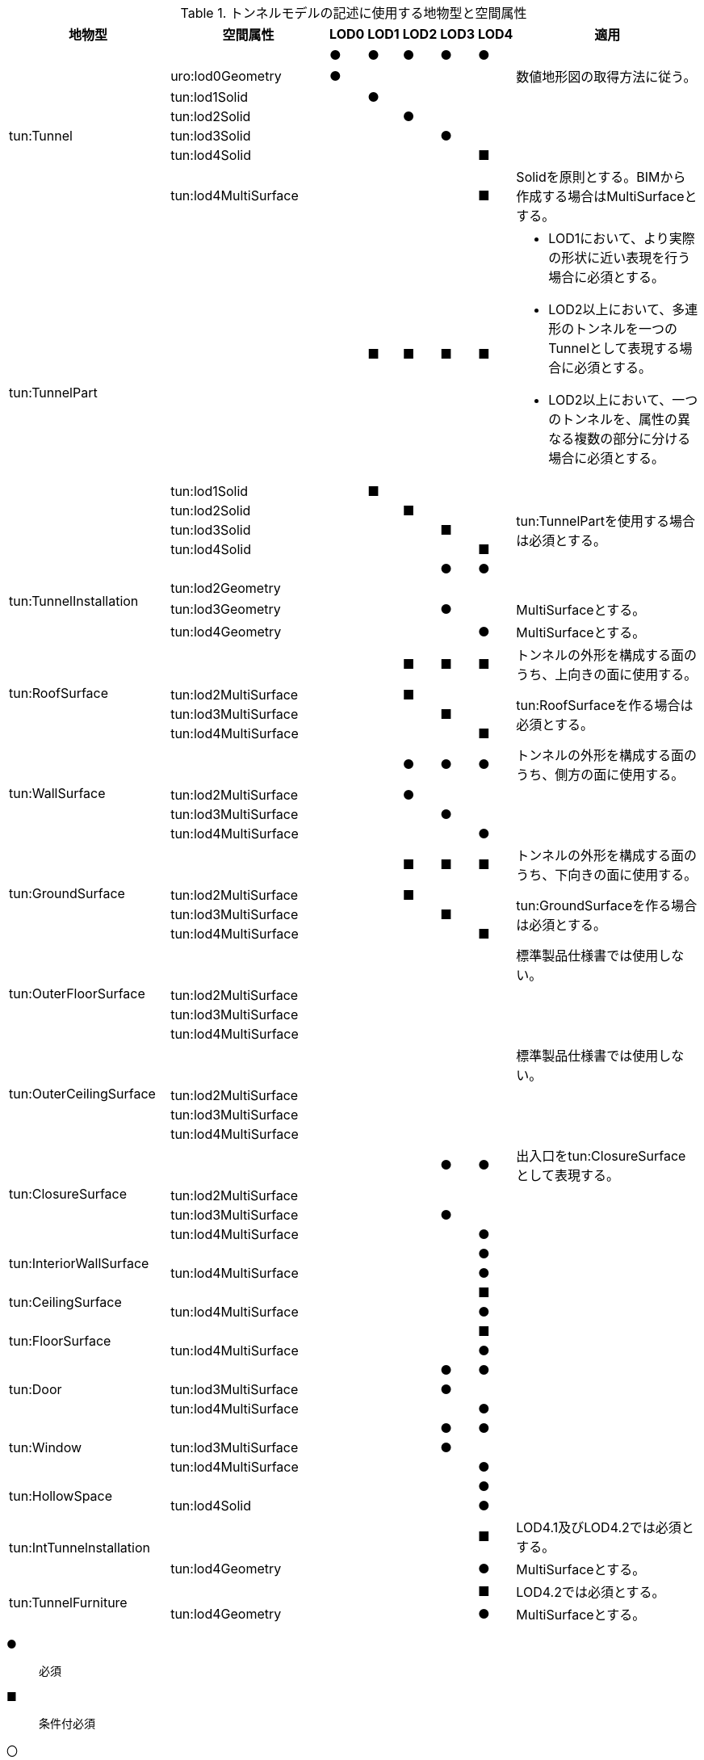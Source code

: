 [cols="5a,5a,^a,^a,^a,^a,a,6a"]
.トンネルモデルの記述に使用する地物型と空間属性
|===
h| 地物型 h| 空間属性 h| LOD0 h| LOD1 h| LOD2 h| LOD3 h| LOD4 h| 適用
.7+| tun:Tunnel | | ● | ● | ● | ● ^| ● |
| uro:lod0Geometry ^| ● | | | | | 数値地形図の取得方法に従う。
| tun:lod1Solid | | ● | | | |
| tun:lod2Solid | | | ● | | |
| tun:lod3Solid | | | | ● | |
| tun:lod4Solid | | | | | ■ |
| tun:lod4MultiSurface | | | | | ■ | Solidを原則とする。BIMから作成する場合はMultiSurfaceとする。
.5+| tun:TunnelPart | | | ■ | ■ | ■ ^| ■|
* LOD1において、より実際の形状に近い表現を行う場合に必須とする。
* LOD2以上において、多連形のトンネルを一つのTunnelとして表現する場合に必須とする。
* LOD2以上において、一つのトンネルを、属性の異なる複数の部分に分ける場合に必須とする。
| tun:lod1Solid | | ■ | | | |
| tun:lod2Solid | | | ■ | | .3+| tun:TunnelPartを使用する場合は必須とする。
| tun:lod3Solid | | | | ■ |
| tun:lod4Solid | | | | | ■
.4+| tun:TunnelInstallation | | | | | ● ^| ● |
| tun:lod2Geometry | | | | | |
| tun:lod3Geometry | | | | ● | | MultiSurfaceとする。
| tun:lod4Geometry | | | | | ● | MultiSurfaceとする。
.4+| tun:RoofSurface | | | | ■ | ■ ^| ■ | トンネルの外形を構成する面のうち、上向きの面に使用する。
| tun:lod2MultiSurface | | | ■ | | .3+| tun:RoofSurfaceを作る場合は必須とする。
| tun:lod3MultiSurface | | | | ■ |
| tun:lod4MultiSurface | | | | | ■
.4+| tun:WallSurface | | | | ● | ● ^| ● | トンネルの外形を構成する面のうち、側方の面に使用する。
| tun:lod2MultiSurface | | | ● | | .3+|
| tun:lod3MultiSurface | | | | ● |
| tun:lod4MultiSurface | | | | | ●
.4+| tun:GroundSurface | | | | ■ | ■ ^| ■ | トンネルの外形を構成する面のうち、下向きの面に使用する。
| tun:lod2MultiSurface | | | ■ | | .3+| tun:GroundSurfaceを作る場合は必須とする。
| tun:lod3MultiSurface | | | | ■ |
| tun:lod4MultiSurface | | | | | ■
.4+| tun:OuterFloorSurface | | | | | | | 標準製品仕様書では使用しない。
| tun:lod2MultiSurface | | | | | .3+|
| tun:lod3MultiSurface | | | | |
| tun:lod4MultiSurface | | | | |
.4+| tun:OuterCeilingSurface | | | | | | | 標準製品仕様書では使用しない。
| tun:lod2MultiSurface | | | | | .3+|
| tun:lod3MultiSurface | | | | |
| tun:lod4MultiSurface | | | | |
.4+| tun:ClosureSurface | | | | | ● ^| ● | 出入口をtun:ClosureSurfaceとして表現する。
| tun:lod2MultiSurface | | | | | .3+|
| tun:lod3MultiSurface | | | | ● |
| tun:lod4MultiSurface | | | | | ●
.2+| tun:InteriorWallSurface | | | | | ^| ● |
| tun:lod4MultiSurface | | | | | ● |
.2+| tun:CeilingSurface | | | | | ^| ■ |
| tun:lod4MultiSurface | | | | | ● |
.2+| tun:FloorSurface | | | | | ^| ■ |
| tun:lod4MultiSurface | | | | | ● |
.3+| tun:Door | | | | | ● ^| ● |
| tun:lod3MultiSurface | | | | ● | |
| tun:lod4MultiSurface | | | | | ● |
.3+| tun:Window | | | | | ● ^| ● |
| tun:lod3MultiSurface | | | | ● | |
| tun:lod4MultiSurface | | | | | ● |
.2+| tun:HollowSpace | | | | | ^| ● |
| tun:lod4Solid | | | | | ● |
.2+| tun:IntTunnelnstallation | | | | | ^| ■ | LOD4.1及びLOD4.2では必須とする。
| tun:lod4Geometry | | | | | ● | MultiSurfaceとする。
.2+| tun:TunnelFurniture | | | | | ^| ■ | LOD4.2では必須とする。
| tun:lod4Geometry | | | | | ● | MultiSurfaceとする。

|===

[%key]
●:: 必須
■:: 条件付必須
〇:: 任意（ユースケースに応じて要否を決定してよい）